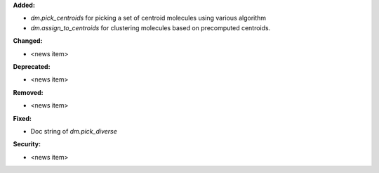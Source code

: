 **Added:**

* `dm.pick_centroids` for picking a set of centroid molecules using various algorithm
* `dm.assign_to_centroids` for clustering molecules based on precomputed centroids.

**Changed:**

* <news item>

**Deprecated:**

* <news item>

**Removed:**

* <news item>

**Fixed:**

* Doc string of `dm.pick_diverse`

**Security:**

* <news item>
